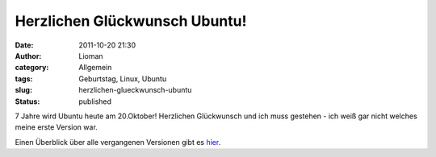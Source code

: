 Herzlichen Glückwunsch Ubuntu!
##############################
:date: 2011-10-20 21:30
:author: Lioman
:category: Allgemein
:tags: Geburtstag, Linux, Ubuntu
:slug: herzlichen-glueckwunsch-ubuntu
:status: published

|image0|\ 7 Jahre wird Ubuntu heute am 20.Oktober! Herzlichen
Glückwunsch und ich muss gestehen - ich weiß gar nicht welches meine
erste Version war.

Einen Überblick über alle vergangenen Versionen gibt es
`hier <http://ikhaya.ubuntuusers.de/2011/10/20/herzlichen-glueckwunsch-ubuntu-alles-gute-zum-siebenjaehrigen/>`__.

.. |image0| image:: http://www.lioman.de/wp-content/uploads/ubuntulogo.png
   :class: alignright size-full wp-image-3180
   :width: 190px
   :height: 194px
   :target: http://www.lioman.de/wp-content/uploads/ubuntulogo.png
